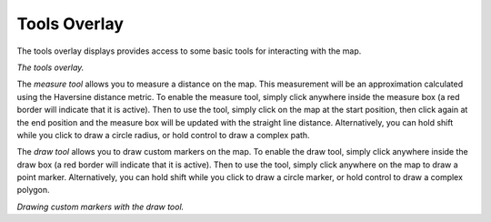 Tools Overlay
-------------

The tools overlay displays provides access to some basic tools for interacting with the map.

|resources-mapview-overlays-tools.png| *The tools overlay.*

The *measure tool* allows you to measure a distance on the map. This measurement will be an approximation calculated using the Haversine distance metric. To enable the measure tool, simply click anywhere inside the measure box (a red border will indicate that it is active). Then to use the tool, simply click on the map at the start position, then click again at the end position and the measure box will be updated with the straight line distance. Alternatively, you can hold shift while you click to draw a circle radius, or hold control to draw a complex path.

The *draw tool* allows you to draw custom markers on the map. To enable the draw tool, simply click anywhere inside the draw box (a red border will indicate that it is active). Then to use the tool, simply click anywhere on the map to draw a point marker. Alternatively, you can hold shift while you click to draw a circle marker, or hold control to draw a complex polygon.

|resources-mapview-overlays-tools-draw.png| *Drawing custom markers with the draw tool.*

.. |resources-mapview-overlays-tools.png| image:: resources-mapview-overlays-tools.png

.. |resources-mapview-overlays-tools-draw.png| image:: resources-mapview-overlays-tools-draw.png


.. help-id: au.gov.asd.tac.constellation.views.mapview.overlays.ToolsOverlay
